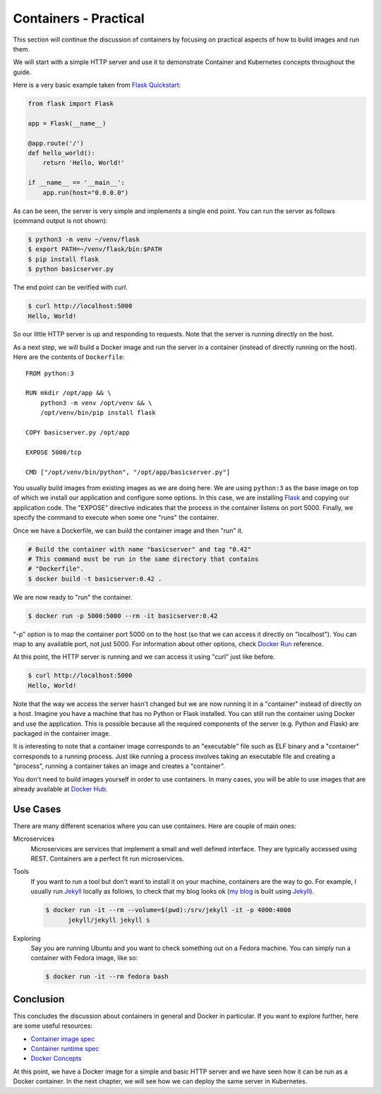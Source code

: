 ======================
Containers - Practical
======================

This section will continue the discussion of containers by focusing on
practical aspects of how to build images and run them.

We will start with a simple HTTP server and use it to demonstrate
Container and Kubernetes concepts throughout the guide.

Here is a very basic example taken from `Flask Quickstart`_:

.. code-block:: python

   from flask import Flask
   
   app = Flask(__name__)
   
   @app.route('/')
   def hello_world():
       return 'Hello, World!'
   
   if __name__ == '__main__':
       app.run(host="0.0.0.0")

As can be seen, the server is very simple and implements a single end
point. You can run the server as follows (command output is not
shown):

.. code-block:: bash

  $ python3 -m venv ~/venv/flask
  $ export PATH=~/venv/flask/bin:$PATH
  $ pip install flask
  $ python basicserver.py

The end point can be verified with *curl*.

.. code-block:: bash

  $ curl http://localhost:5000
  Hello, World!

So our little HTTP server is up and responding to requests. Note that
the server is running directly on the host.

As a next step, we will build a Docker image and run the server in a
container (instead of directly running on the host). Here are the
contents of ``Dockerfile``::

   FROM python:3

   RUN mkdir /opt/app && \
       python3 -m venv /opt/venv && \
       /opt/venv/bin/pip install flask
   
   COPY basicserver.py /opt/app
   
   EXPOSE 5000/tcp
   
   CMD ["/opt/venv/bin/python", "/opt/app/basicserver.py"]

You usually build images from existing images as we are doing here. We
are using ``python:3`` as the base image on top of which we install
our application and configure some options. In this case, we are
installing `Flask`_ and copying our application code. The "EXPOSE" 
directive indicates that the process in the container listens on
port 5000. Finally, we specify the command to execute when some one
"runs" the container. 

Once we have a Dockerfile, we can build the container image and then
"run" it.

.. code-block:: bash

  # Build the container with name "basicserver" and tag "0.42" 
  # This command must be run in the same directory that contains
  # "Dockerfile".
  $ docker build -t basicserver:0.42 .

We are now ready to "run" the container.

.. code-block:: bash

  $ docker run -p 5000:5000 --rm -it basicserver:0.42

"-p" option is to map the container port 5000 on to the host (so that
we can access it directly on "localhost"). You can map to any
available port, not just 5000. For information about other options,
check `Docker Run`_ reference.

At this point, the HTTP server is running and we can access it using
"curl" just like before.

.. code-block:: bash

  $ curl http://localhost:5000
  Hello, World!

Note that the way we access the server hasn't changed but we are now
running it in a "container" instead of directly on a host. Imagine you
have a machine that has no Python or Flask installed. You can still
run the container using Docker and use the application. This is
possible because all the required components of the server
(e.g. Python and Flask) are packaged in the container image.

It is interesting to note that a container image corresponds to an
"executable" file such as ELF binary and a "container" corresponds to a
running process. Just like running a process involves taking an
executable file and creating a "process", running a container takes an
image and creates a "container".

You don't need to build images yourself in order to use containers. In
many cases, you will be able to use images that are already available
at `Docker Hub`_.

Use Cases
=========

There are many different scenarios where you can use containers. Here
are couple of main ones:

Microservices
    Microservices are services that implement a small and well defined
    interface. They are typically accessed using REST. Containers are
    a perfect fit run microservices.

Tools
    If you want to run a tool but don't want to install it on your
    machine, containers are the way to go. For example, I usually run
    `Jekyll`_ locally as follows, to check that my blog looks ok (`my
    blog`_ is built using `Jekyll`_).

    .. code-block:: bash

       $ docker run -it --rm --volume=$(pwd):/srv/jekyll -it -p 4000:4000
             jekyll/jekyll jekyll s 

Exploring
    Say you are running Ubuntu and you want to check something out on
    a Fedora machine. You can simply run a container with Fedora
    image, like so:

    .. code-block:: bash

       $ docker run -it --rm fedora bash

Conclusion
==========

This concludes the discussion about containers in general and Docker
in particular. If you want to explore further, here are some useful
resources: 

- `Container image spec`_
- `Container runtime spec`_
- `Docker Concepts`_
  
At this point, we have a Docker image for a simple and basic HTTP
server and we have seen how it can be run as a Docker container. In
the next chapter, we will see how we can deploy the same server in
Kubernetes.

.. _Flask: https://flask.palletsprojects.com/en/1.1.x/
.. _Docker Run: https://docs.docker.com/engine/reference/run/
.. _Docker Hub: https://hub.docker.com/
.. _Jekyll: https://jekyllrb.com/
.. _Container image spec: https://github.com/opencontainers/image-spec   
.. _Container runtime spec: https://github.com/opencontainers/runtime-spec
.. _Docker Concepts: https://docs.docker.com/get-started/overview/
.. _Flask Quickstart: https://flask.palletsprojects.com/en/1.1.x/quickstart/
.. _my blog: https://draghuram.github.io
